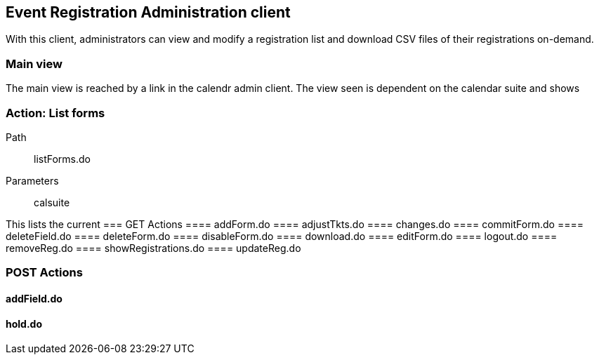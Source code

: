 [[admin]]
== Event Registration Administration client
With this client, administrators can view and modify a registration list and download CSV files of their registrations on-demand.

=== Main view
The main view is reached by a link in the calendr admin client. The view seen is dependent on the calendar suite and shows

=== Action: List forms
Path:: listForms.do
Parameters:: calsuite

This lists the current
=== GET Actions
==== addForm.do
==== adjustTkts.do
==== changes.do
==== commitForm.do
==== deleteField.do
==== deleteForm.do
==== disableForm.do
==== download.do
==== editForm.do
==== logout.do
==== removeReg.do
==== showRegistrations.do
==== updateReg.do

=== POST Actions
==== addField.do
==== hold.do
